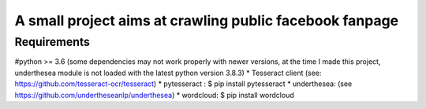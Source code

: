 ========================================================
A small project aims at crawling public facebook fanpage 
========================================================

Requirements
----------------------------------------

#python >= 3.6 (some dependencies may not work properly with newer versions, at the time I made this project, underthesea module is not loaded with the latest python version 3.8.3)
* Tesseract client (see: https://github.com/tesseract-ocr/tesseract)
* pytesseract : $ pip install pytesseract
* underthesea: (see https://github.com/undertheseanlp/underthesea)
* wordcloud: $ pip install wordcloud


